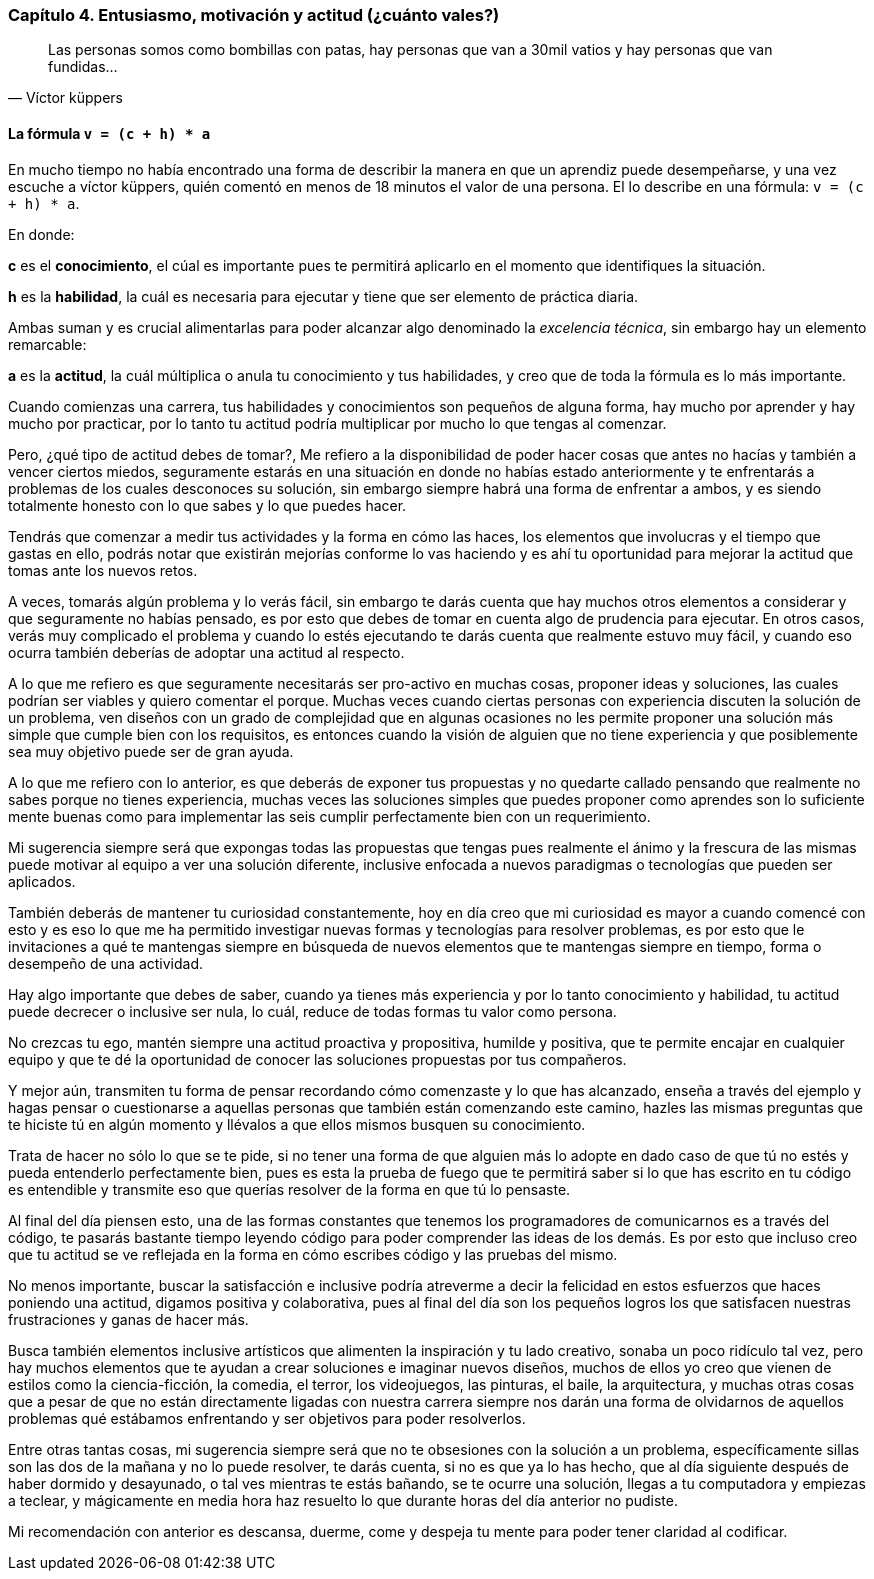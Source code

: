 
=== Capítulo 4. Entusiasmo, motivación y actitud (¿cuánto vales?)

[quote, Víctor küppers]
Las personas somos como bombillas con patas, hay personas que van a 30mil vatios y hay personas que van fundidas...

==== La fórmula `v = (c + h) * a`

En mucho tiempo no había encontrado una forma de describir la manera en que un aprendiz puede desempeñarse, y una vez escuche a víctor küppers, quién comentó en menos de 18 minutos el valor de una persona. El lo describe en una fórmula: `v = (c + h) * a`.

En donde:

*c* es el *conocimiento*, el cúal es importante pues te permitirá aplicarlo en el momento que identifiques la situación.

*h* es la *habilidad*, la cuál es necesaria para ejecutar y tiene que ser elemento de práctica diaria.

Ambas suman y es crucial alimentarlas para poder alcanzar algo denominado la _excelencia técnica_, sin embargo hay un elemento remarcable:

*a* es la *actitud*, la cuál múltiplica o anula tu conocimiento y tus habilidades, y creo que de toda la fórmula es lo más importante.

Cuando comienzas una carrera, tus habilidades y conocimientos son pequeños de alguna forma, hay mucho por aprender y hay mucho por practicar, por lo tanto tu actitud podría multiplicar por mucho lo que tengas al comenzar.

Pero, ¿qué tipo de actitud debes de tomar?, Me refiero a la disponibilidad de poder hacer cosas que antes no hacías y también a vencer ciertos miedos, seguramente estarás en una situación en donde no habías estado anteriormente y te enfrentarás a problemas de los cuales desconoces su solución, sin embargo siempre habrá una forma de enfrentar a ambos, y es siendo totalmente honesto con lo que sabes y lo que puedes hacer.

Tendrás que comenzar a medir tus actividades y la forma en cómo las haces, los elementos que involucras y el tiempo que gastas en ello, podrás notar que existirán mejorías conforme lo vas haciendo y es ahí tu oportunidad para mejorar la actitud que tomas ante los nuevos retos.

A veces, tomarás algún problema y lo verás fácil, sin embargo te darás cuenta que hay muchos otros elementos a considerar y que seguramente no habías pensado, es por esto que debes de tomar en cuenta algo de prudencia para ejecutar. En otros casos, verás muy complicado el problema y cuando lo estés ejecutando te darás cuenta que realmente estuvo muy fácil, y cuando eso ocurra también deberías de adoptar una actitud al respecto.

A lo que me refiero es que seguramente necesitarás ser pro-activo en muchas cosas, proponer ideas y soluciones, las cuales podrían ser viables y quiero comentar el porque. Muchas veces cuando ciertas personas con experiencia discuten la solución de un problema, ven diseños con un grado de complejidad que en algunas ocasiones no les permite proponer una solución más simple que cumple bien con los requisitos, es entonces cuando la visión de alguien que no tiene experiencia y que posiblemente sea muy objetivo puede ser de gran ayuda.

A lo que me refiero con lo anterior, es que deberás de exponer tus propuestas y no quedarte callado pensando que realmente no sabes porque no tienes experiencia, muchas veces las soluciones simples que puedes proponer como aprendes son lo suficiente mente buenas como para implementar las seis cumplir perfectamente bien con un requerimiento.

Mi sugerencia siempre será que expongas todas las propuestas que tengas pues realmente el ánimo y la frescura de las mismas puede motivar al equipo a ver una solución diferente, inclusive enfocada a nuevos paradigmas o tecnologías que pueden ser aplicados.

También deberás de mantener tu curiosidad constantemente, hoy en día creo que mi curiosidad es mayor a cuando comencé con esto y es eso lo que me ha permitido investigar nuevas formas y tecnologías para resolver problemas, es por esto que le invitaciones a qué te mantengas siempre en búsqueda de nuevos elementos que te mantengas siempre en tiempo, forma o desempeño de una actividad.

Hay algo importante que debes de saber, cuando ya tienes más experiencia y por lo tanto conocimiento y habilidad, tu actitud puede decrecer o inclusive ser nula, lo cuál, reduce de todas formas tu valor como persona.

No crezcas tu ego, mantén siempre una actitud proactiva y propositiva, humilde y positiva, que te permite encajar en cualquier equipo y que te dé la oportunidad de conocer las soluciones propuestas por tus compañeros.

Y mejor aún, transmiten tu forma de pensar recordando cómo comenzaste y lo que has alcanzado, enseña a través del ejemplo y hagas pensar o cuestionarse a aquellas personas que también están comenzando este camino, hazles las mismas preguntas que te hiciste tú en algún momento y llévalos a que ellos mismos busquen su conocimiento.

Trata de hacer no sólo lo que se te pide, si no tener una forma de que alguien más lo adopte en dado caso de que tú no estés y pueda entenderlo perfectamente bien, pues es esta la prueba de fuego que te permitirá saber si lo que has escrito en tu código es entendible y transmite eso que querías resolver de la forma en que tú lo pensaste.

Al final del día piensen esto, una de las formas constantes que tenemos los programadores de comunicarnos es a través del código, te pasarás bastante tiempo leyendo código para poder comprender las ideas de los demás. Es por esto que incluso creo que tu actitud se ve reflejada en la forma en cómo escribes código y las pruebas del mismo.

No menos importante, buscar la satisfacción e inclusive podría atreverme a decir la felicidad en estos esfuerzos que haces poniendo una actitud, digamos positiva y colaborativa, pues al final del día son los pequeños logros los que satisfacen nuestras frustraciones y ganas de hacer más.

Busca también elementos inclusive artísticos que alimenten la inspiración y tu lado creativo, sonaba un poco ridículo tal vez, pero hay muchos elementos que te ayudan a crear soluciones e imaginar nuevos diseños, muchos de ellos yo creo que vienen de estilos como la ciencia-ficción, la comedia, el terror, los videojuegos, las pinturas, el baile, la arquitectura, y muchas otras cosas que a pesar de que no están directamente ligadas con nuestra carrera siempre nos darán una forma de olvidarnos de aquellos problemas qué estábamos enfrentando y ser objetivos para poder resolverlos.

Entre otras tantas cosas, mi sugerencia siempre será que no te obsesiones con la solución a un problema, específicamente sillas son las dos de la mañana y no lo puede resolver, te darás cuenta, si no es que ya lo has hecho, que al día siguiente después de haber dormido y desayunado, o tal ves mientras te estás bañando, se te ocurre una solución, llegas a tu computadora y empiezas a teclear, y mágicamente en media hora haz resuelto lo que durante horas del día anterior no pudiste.

Mi recomendación con anterior es descansa, duerme, come y despeja tu mente para poder tener claridad al codificar.
